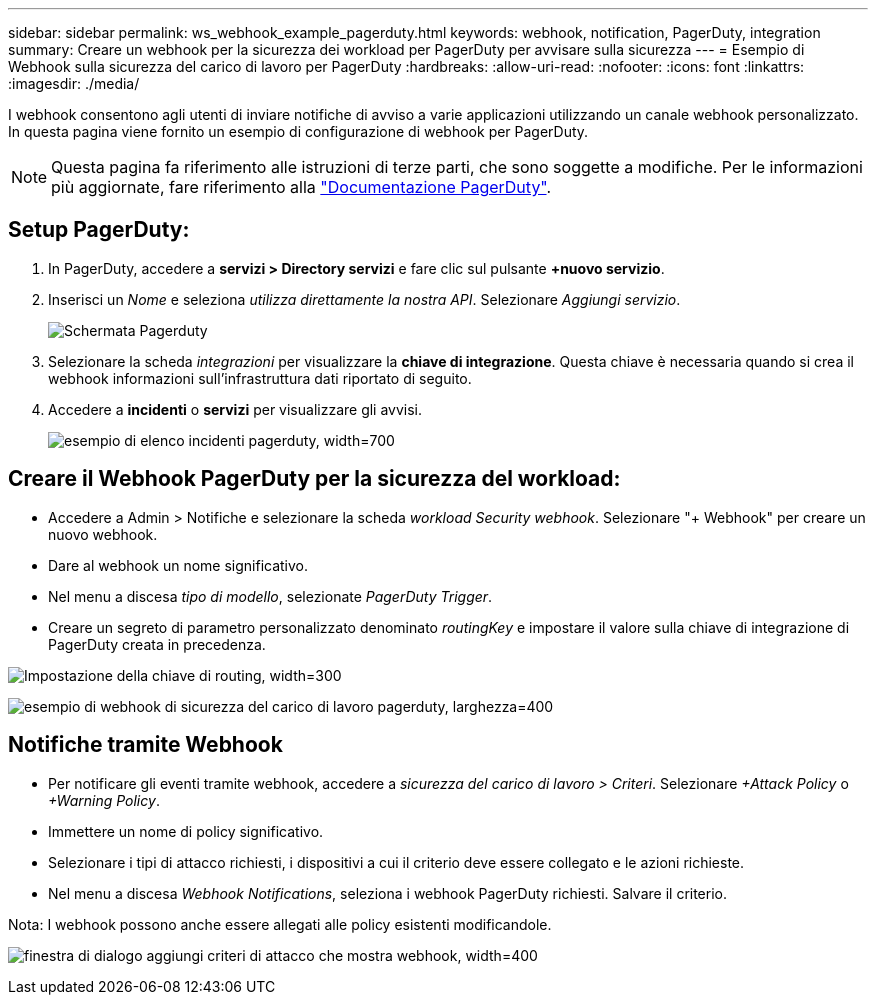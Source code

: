 ---
sidebar: sidebar 
permalink: ws_webhook_example_pagerduty.html 
keywords: webhook, notification, PagerDuty, integration 
summary: Creare un webhook per la sicurezza dei workload per PagerDuty per avvisare sulla sicurezza 
---
= Esempio di Webhook sulla sicurezza del carico di lavoro per PagerDuty
:hardbreaks:
:allow-uri-read: 
:nofooter: 
:icons: font
:linkattrs: 
:imagesdir: ./media/


[role="lead"]
I webhook consentono agli utenti di inviare notifiche di avviso a varie applicazioni utilizzando un canale webhook personalizzato. In questa pagina viene fornito un esempio di configurazione di webhook per PagerDuty.


NOTE: Questa pagina fa riferimento alle istruzioni di terze parti, che sono soggette a modifiche. Per le informazioni più aggiornate, fare riferimento alla link:https://support.pagerduty.com/docs/services-and-integrations["Documentazione PagerDuty"].



== Setup PagerDuty:

. In PagerDuty, accedere a *servizi > Directory servizi* e fare clic sul pulsante *+nuovo servizio*.
. Inserisci un _Nome_ e seleziona _utilizza direttamente la nostra API_. Selezionare _Aggiungi servizio_.
+
image:Webhooks_PagerDutyScreen1.png["Schermata Pagerduty"]

. Selezionare la scheda _integrazioni_ per visualizzare la *chiave di integrazione*. Questa chiave è necessaria quando si crea il webhook informazioni sull'infrastruttura dati riportato di seguito.


. Accedere a *incidenti* o *servizi* per visualizzare gli avvisi.
+
image:ws_pagerduty_incidents_list.png["esempio di elenco incidenti pagerduty, width=700"]





== Creare il Webhook PagerDuty per la sicurezza del workload:

* Accedere a Admin > Notifiche e selezionare la scheda _workload Security webhook_. Selezionare "+ Webhook" per creare un nuovo webhook.
* Dare al webhook un nome significativo.
* Nel menu a discesa _tipo di modello_, selezionate _PagerDuty Trigger_.
* Creare un segreto di parametro personalizzato denominato _routingKey_ e impostare il valore sulla chiave di integrazione di PagerDuty creata in precedenza.


image:Webhooks_Custom_Secret_Routing_Key.png["Impostazione della chiave di routing, width=300"]

image:ws_webhook_pagerduty_example.png["esempio di webhook di sicurezza del carico di lavoro pagerduty, larghezza=400"]



== Notifiche tramite Webhook

* Per notificare gli eventi tramite webhook, accedere a _sicurezza del carico di lavoro > Criteri_. Selezionare _+Attack Policy_ o _+Warning Policy_.
* Immettere un nome di policy significativo.
* Selezionare i tipi di attacco richiesti, i dispositivi a cui il criterio deve essere collegato e le azioni richieste.
* Nel menu a discesa _Webhook Notifications_, seleziona i webhook PagerDuty richiesti. Salvare il criterio.


Nota: I webhook possono anche essere allegati alle policy esistenti modificandole.

image:ws_add_attack_policy.png["finestra di dialogo aggiungi criteri di attacco che mostra webhook, width=400"]
